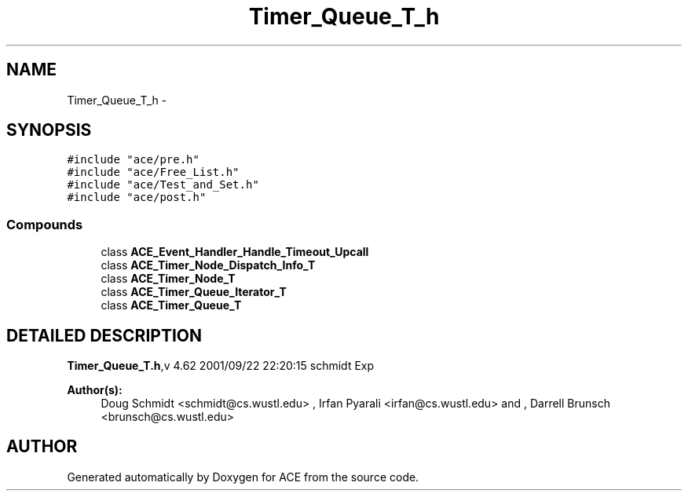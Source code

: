 .TH Timer_Queue_T_h 3 "5 Oct 2001" "ACE" \" -*- nroff -*-
.ad l
.nh
.SH NAME
Timer_Queue_T_h \- 
.SH SYNOPSIS
.br
.PP
\fC#include "ace/pre.h"\fR
.br
\fC#include "ace/Free_List.h"\fR
.br
\fC#include "ace/Test_and_Set.h"\fR
.br
\fC#include "ace/post.h"\fR
.br

.SS Compounds

.in +1c
.ti -1c
.RI "class \fBACE_Event_Handler_Handle_Timeout_Upcall\fR"
.br
.ti -1c
.RI "class \fBACE_Timer_Node_Dispatch_Info_T\fR"
.br
.ti -1c
.RI "class \fBACE_Timer_Node_T\fR"
.br
.ti -1c
.RI "class \fBACE_Timer_Queue_Iterator_T\fR"
.br
.ti -1c
.RI "class \fBACE_Timer_Queue_T\fR"
.br
.in -1c
.SH DETAILED DESCRIPTION
.PP 
.PP
\fBTimer_Queue_T.h\fR,v 4.62 2001/09/22 22:20:15 schmidt Exp
.PP
\fBAuthor(s): \fR
.in +1c
 Doug Schmidt <schmidt@cs.wustl.edu> ,  Irfan Pyarali <irfan@cs.wustl.edu> and ,  Darrell Brunsch <brunsch@cs.wustl.edu>
.PP
.SH AUTHOR
.PP 
Generated automatically by Doxygen for ACE from the source code.